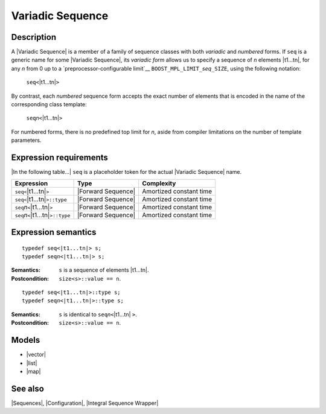 .. Sequences/Concepts//Variadic Sequence |100

Variadic Sequence
=================

Description
-----------

A |Variadic Sequence| is a member of a family of sequence classes with both 
*variadic* and *numbered* forms. If ``seq`` is a generic name for some 
|Variadic Sequence|, its *variadic form* allows us to specify a sequence of 
*n* elements |t1...tn|, for any *n* from 0 up to a 
`preprocessor-configurable limit`__ ``BOOST_MPL_LIMIT_``\ *seq*\ ``_SIZE``, 
using the following notation:

__ `Configuration`_

    .. line-block::

        ``seq<``\ |t1...tn|\ ``>``

By contrast, each *numbered* sequence form accepts the exact number of elements 
that is encoded in the name of the corresponding class template:

    .. line-block::

        ``seq``\ *n*\ ``<``\ |t1...tn|\ ``>``

For numbered forms, there is no predefined top limit for *n*, aside from compiler 
limitations on the number of template parameters.

.. The variadic form of sequence ``seq`` is defined in 
   ``<boost/mpl/``\ *seq*\ ``.hpp>`` header.
   The numbered forms are defined in batches of 10. 


Expression requirements
-----------------------

|In the following table...| ``seq`` is a placeholder token for the actual 
|Variadic Sequence| name.

.. |seq<t1...tn>| replace:: ``seq<``\ |t1...tn|\ ``>``
.. |seq<t1...tn>::type| replace:: ``seq<``\ |t1...tn|\ ``>::type``

.. |seqn<t1...tn>| replace:: ``seq``\ *n*\ ``<``\ |t1...tn|\ ``>``
.. |seqn<t1...tn>::type| replace:: ``seq``\ *n*\ ``<``\ |t1...tn|\ ``>::type``


+---------------------------+-----------------------+---------------------------+
| Expression                | Type                  | Complexity                |
+===========================+=======================+===========================+
| |seq<t1...tn>|            | |Forward Sequence|    | Amortized constant time   |
+---------------------------+-----------------------+---------------------------+
| |seq<t1...tn>::type|      | |Forward Sequence|    | Amortized constant time   |
+---------------------------+-----------------------+---------------------------+
| |seqn<t1...tn>|           | |Forward Sequence|    | Amortized constant time   |
+---------------------------+-----------------------+---------------------------+
| |seqn<t1...tn>::type|     | |Forward Sequence|    | Amortized constant time   |
+---------------------------+-----------------------+---------------------------+


Expression semantics
--------------------


.. parsed-literal::

    typedef seq<|t1...tn|> s;
    typedef seq\ *n*\ <|t1...tn|> s;

:Semantics:
    ``s`` is a sequence of elements |t1...tn|.

:Postcondition:
    ``size<s>::value == n``.

    .. FIXME .. parsed-literal::
    
        BOOST_MPL_ASSERT((|is_same|\< at_c<v,0>::type,\ |t1| >));
        BOOST_MPL_ASSERT((|is_same|\< at_c<v,1>::type,\ |t2| >));
        ...
        BOOST_MPL_ASSERT((|is_same|\< at_c<v,\ *n*>::type,\ |tn| >));

.. ..........................................................................

.. parsed-literal::

    typedef seq<|t1...tn|>::type s;
    typedef seq\ *n*\ <|t1...tn|>::type s;

:Semantics:
    ``s`` is identical to ``seq``\ *n*\ ``<``\ |t1...tn| ``>``.

:Postcondition:
    ``size<s>::value == n``.


Models
------

* |vector|
* |list|
* |map|

See also
--------

|Sequences|, |Configuration|, |Integral Sequence Wrapper|

.. |variadic| replace:: `variadic`__
__ `Variadic Sequence`_

.. |variadic forms| replace:: `variadic forms`__
__ `Variadic Sequence`_

.. |numbered forms| replace:: `numbered forms`__
__ `Variadic Sequence`_
